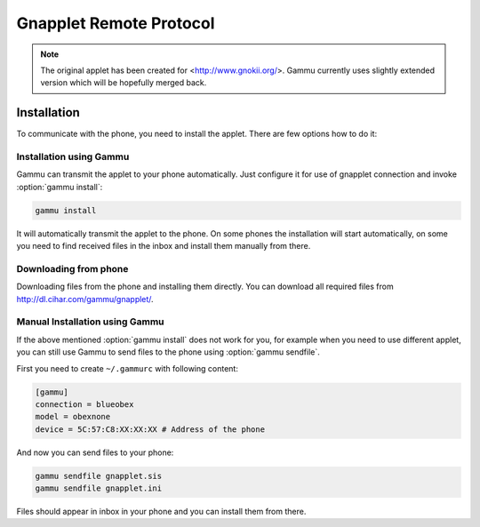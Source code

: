 .. _gnapplet:

Gnapplet Remote Protocol
========================

.. note:: 

    The original applet has been created for
    <http://www.gnokii.org/>. Gammu currently uses slightly
    extended version which will be hopefully merged back.

Installation
------------

To communicate with the phone, you need to install the applet. There are few
options how to do it:

Installation using Gammu
++++++++++++++++++++++++

Gammu can transmit the applet to your phone automatically. Just configure it
for use of gnapplet connection and invoke :option:`gammu install`:

.. code-block:: sh

   gammu install

It will automatically transmit the applet to the phone. On some phones the
installation will start automatically, on some you need to find received files
in the inbox and install them manually from there.

Downloading from phone
++++++++++++++++++++++

Downloading files from the phone and installing them directly. You can
download all required files from http://dl.cihar.com/gammu/gnapplet/.

Manual Installation using Gammu
+++++++++++++++++++++++++++++++

If the above mentioned :option:`gammu install` does not work for you, for
example when you need to use different applet, you can still use Gammu to send
files to the phone using :option:`gammu sendfile`.

First you need to create ``~/.gammurc`` with following content:

.. code-block:: ini

    [gammu]
    connection = blueobex
    model = obexnone
    device = 5C:57:C8:XX:XX:XX # Address of the phone

And now you can send files to your phone:

.. code-block:: sh

    gammu sendfile gnapplet.sis
    gammu sendfile gnapplet.ini

Files should appear in inbox in your phone and you can install them from
there.

